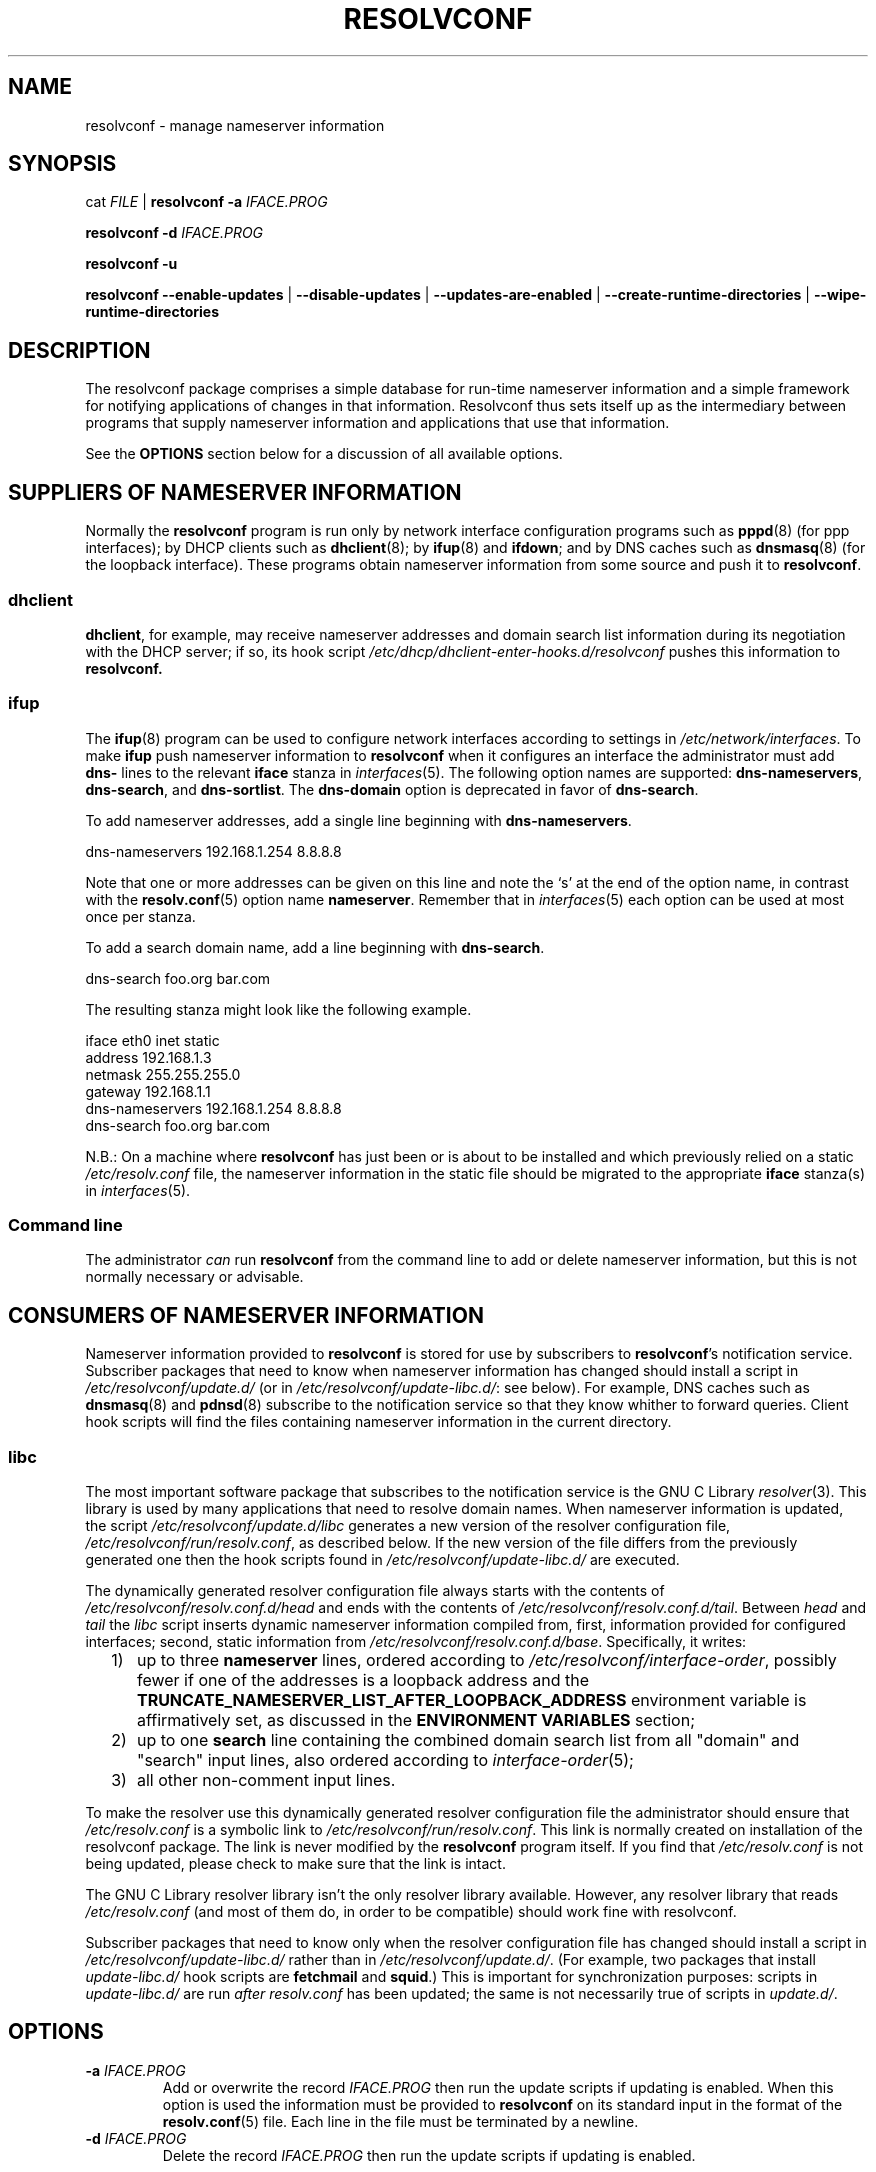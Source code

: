 .TH RESOLVCONF "8" "27 May 2012" "resolvconf" "resolvconf"
.SH NAME
resolvconf \- manage nameserver information
.SH SYNOPSIS
cat \fIFILE\fR |
.B resolvconf
\fB\-a\fR \fIIFACE.PROG\fR
.PP
.B resolvconf
\fB\-d\fR \fIIFACE.PROG\fR
.PP
.B resolvconf
\fB\-u\fR
.PP
.B resolvconf
.B \-\-enable\-updates
|
.B \-\-disable\-updates
|
.B \-\-updates\-are\-enabled
|
.B \-\-create\-runtime\-directories
|
.B \-\-wipe\-runtime\-directories
.SH DESCRIPTION
The resolvconf package comprises a simple database
for run-time nameserver information
and a simple framework
for notifying applications of changes in that information.
Resolvconf thus sets itself up as the intermediary between programs that
supply nameserver information and applications that use 
that information.
.PP
See the \fBOPTIONS\fR section below for a discussion of all available
options.
.SH SUPPLIERS OF NAMESERVER INFORMATION
Normally the
.B resolvconf
program is run only by network interface configuration programs
such as
.BR pppd (8) 
(for ppp interfaces);
by DHCP clients such as
.BR dhclient (8);
by
.BR ifup (8) 
and
.BR ifdown ;
and by DNS caches such as
.BR dnsmasq (8)
(for the loopback interface).
These programs obtain nameserver information from some source
and push it to
.BR resolvconf .
.SS dhclient
.BR dhclient ,
for example,
may receive nameserver addresses
and domain search list information 
during its negotiation with the DHCP server;
if so, its hook script
.I /etc/dhcp/dhclient\-enter\-hooks.d/resolvconf
pushes this information to 
.B resolvconf.
.SS ifup
The
.BR ifup (8)
program can be used to configure network interfaces
according to settings in
.IR /etc/network/interfaces .
To make 
.B ifup
push nameserver information to
.B resolvconf
when it configures an interface
the administrator must add
.B dns\-
lines to the relevant
.B iface
stanza in
.IR interfaces (5).
The following option names are supported:
.BR dns\-nameservers ,
.BR dns\-search ,
and
.BR dns\-sortlist .  
The 
.B dns\-domain
option is deprecated in favor of
.BR dns\-search .
.PP
To add nameserver addresses, add a single line beginning with
.BR dns\-nameservers .
.PP
.EX
    dns\-nameservers 192.168.1.254 8.8.8.8
.EE
.PP
Note that one or more addresses can be given on this line
and note the `s' at the end of the option name,
in contrast with the 
.BR resolv.conf (5)
option name
.BR nameserver .
Remember that in
.IR interfaces (5)
each option can be used at most once per stanza.
.PP
To add a search domain name, add a line beginning with
.BR dns\-search .
.PP
.EX
    dns\-search foo.org bar.com
.EE

The resulting stanza might look like the following example.
.PP
.EX
    iface eth0 inet static
        address 192.168.1.3
        netmask 255.255.255.0
        gateway 192.168.1.1
        dns\-nameservers 192.168.1.254 8.8.8.8
        dns\-search foo.org bar.com
.EE
.PP
N.B.: On a machine where 
.B resolvconf
has just been or is about to be installed
and which previously relied on a static
.I /etc/resolv.conf
file,
the nameserver information in the static file
should be migrated to the appropriate
.B iface
stanza(s) in
.IR interfaces (5).
.PP
.SS Command line
The administrator \fIcan\fR run
.B resolvconf
from the command line to add or delete nameserver information,
but this is not normally necessary or advisable.
.SH CONSUMERS OF NAMESERVER INFORMATION
Nameserver information provided to
.B resolvconf
is stored for use by subscribers to \fBresolvconf\fR's notification service.
Subscriber packages that need to know when nameserver information has changed
should install a script in
.I /etc/resolvconf/update.d/
(or in
.IR /etc/resolvconf/update\-libc.d/ :
see below).
For example, DNS caches such as
.BR dnsmasq (8)
and
.BR pdnsd (8)
subscribe to the notification service so that they know
whither to forward queries.
Client hook scripts will find the files containing nameserver
information in the current directory.
.SS libc
The most important software package
that subscribes to the notification service
is the GNU C Library
.IR resolver (3).
This library is used by many applications
that need to resolve domain names.
When nameserver information is updated, the script
.I /etc/resolvconf/update.d/libc
generates a new version of the resolver configuration file,
.IR /etc/resolvconf/run/resolv.conf , 
as described below.
If the new version of the file differs
from the previously generated one
then the hook scripts found in
.IR /etc/resolvconf/update\-libc.d/ 
are executed.
.PP
The dynamically generated resolver configuration file
always starts with the contents of
.I /etc/resolvconf/resolv.conf.d/head
and ends with the contents of
.IR /etc/resolvconf/resolv.conf.d/tail .
Between
.I head
and
.I tail
the
.I libc
script inserts
dynamic nameserver information
compiled from,
first,
information provided for configured interfaces;
second,
static information from
.IR /etc/resolvconf/resolv.conf.d/base .
Specifically, it writes:
.IP "  1)" 5
up to three 
.B nameserver
lines,
ordered according to
.IR /etc/resolvconf/interface\-order ,
possibly fewer
if one of the addresses is a loopback address and the
.B TRUNCATE_NAMESERVER_LIST_AFTER_LOOPBACK_ADDRESS 
environment variable is affirmatively set, as discussed in the
.B ENVIRONMENT VARIABLES
section;
.IP "  2)" 5
up to one
.B search
line containing the combined domain search list from all
"domain" and "search" input lines,
also ordered according to
.IR interface\-order (5);
.IP "  3)" 5
all other non-comment input lines.
.PP
To make the resolver use
this dynamically generated resolver configuration file
the administrator should ensure that
.I /etc/resolv.conf
is a symbolic link to
.IR /etc/resolvconf/run/resolv.conf .
This link is normally created on installation of the
resolvconf package.
The link is never modified by the
.B resolvconf
program itself.
If you find that \fI/etc/resolv.conf\fR is not being updated,
please check to make sure that the link is intact.
.PP
The GNU C Library resolver library isn't the only resolver library available.
However, any resolver library that reads
.I /etc/resolv.conf
(and most of them do, in order to be compatible)
should work fine with resolvconf.
.PP
Subscriber packages that need to know only when the resolver configuration file
has changed should install a script in
.I /etc/resolvconf/update\-libc.d/
rather than in
.IR /etc/resolvconf/update.d/ .
(For example, two packages that install
.I update\-libc.d/
hook scripts are
.B fetchmail
and
.BR squid .)
This is important for synchronization purposes:
scripts in
.I update\-libc.d/
are run \fIafter\fR
.I resolv.conf
has been updated;
the same is not necessarily true of scripts in
.IR update.d/ .
.SH OPTIONS
.TP
\fB\-a\fR \fIIFACE.PROG\fR
Add or overwrite the record \fIIFACE.PROG\fR
then run the update scripts if updating is enabled.
When this option is used the information must be provided to
.B resolvconf
on its standard input in the format of the
.BR resolv.conf (5)
file.
Each line in the file must be terminated by a newline.
.TP
\fB\-d\fR \fIIFACE.PROG\fR
Delete the record \fIIFACE.PROG\fR
then run the update scripts if updating is enabled.
.PP
The string \fIIFACE.PROG\fR name may not contain
spaces,
slashes,
an initial dot, an initial hyphen or an initial tilde.
It is conventionally formed from
\fIIFACE\fR,
the name of the interface involved,
a dot,
and
\fIPROG\fR,
the name of the interface configuration program,
e.g., `eth0.dhclient'.
.TP
\fB\-u\fR
Just run the update scripts
(if updating is enabled).
.TP
With \fB\-a\fR, \fB\-d\fR or \fB\-u\fR:
if updating is not enabled, schedule a delayed update.
The delayed update will be carried out when updates are enabled.
.TP
\fB\-\-enable\-updates\fR 
Set the flag indicating that 
.B resolvconf
should run update scripts
when invoked in the future with \fB\-a\fR, \fB\-d\fR or \fB\-u\fR.
If a delayed update was scheduled then run update scripts.
.TP
\fB\-\-disable\-updates\fR
Clear the flag.
.TP
\fB\-\-updates\-are\-enabled\fR
Return 0 if the flag is set,
otherwise return 1.
.TP
\fB\-\-create\-runtime\-directories\fR
Create the directories where resolver information records
and other run-time files are stored.
.TP
\fB\-\-wipe\-runtime\-directories\fR
Delete everything in the directories where resolver information records
and other run-time files are stored.
.SH ENVIRONMENT VARIABLES
The following variables can be set in the configuration file
.IR /etc/default/resolvconf .
If the file does not exist you will have to create it.
.TP
.B REPORT_ABSENT_SYMLINK
If set to "yes" then
.B resolvconf
will print a message when
.I /etc/resolv.conf
is not a symbolic link
to the
.BR resolvconf -generated
resolver configuration file.
Set to "no" to prevent the printing of this message.
The default is "yes".
.TP
.B TRUNCATE_NAMESERVER_LIST_AFTER_LOOPBACK_ADDRESS
If set to "yes" then the 
.I libc
script will include
no more nameserver addresses
after the first nameserver address
that is a loopback address.
(In IPv4 a loopback address is any one that starts with "127.".
In IPv6 the loopback address is "::1".)
.IP 
The advantage of truncating the nameserver list after a loopback address
is that doing so inhibits unnecessary changes to
.I resolv.conf 
and thus reduces the number of instances in which the
.I update\-libc.d/
scripts have to be run.
When an interface is brought up or down
the local caching nameserver
that listens on the loopback address
is still informed of the change and adapts accordingly;
the clients of the resolver which use the local caching nameserver
do not need to be notified of the change.
A disadvantage of this mode of operation is that applications have
no secondary or tertiary nameserver address to fall back on should
the local caching nameserver crash.
Insofar as a local nameserver crash can be regarded
as an unlikely event,
this is a relatively minor disadvantage.
Set to "no" to disable truncation.
The default is "yes".
.IP 
A deprecated synonym for this variable is 
.BR TRUNCATE_NAMESERVER_LIST_AFTER_127 .
.SH FILES
.TP
.I /etc/default/resolvconf
See the ENVIRONMENT VARIABLES section.
.TP
.I /etc/resolvconf/run
This is a symbolic link to a location where nameserver information is stored.
The location must be on a filesystem that is writable
early in the boot sequence.
In Debian the default location is
.I /run/resolvconf
and
in the future this will be
the only supported location;
configurability of the location via
.I /etc/resolvconf/run
will be dropped.
Nevertheless, clients should not make any assumptions
about the location or the canonical path of this directory
or the hierarchy that is constructed under it.
.IP
The target of this symbolic link will be created if
.B resolvconf
is called with the
\fB\-\-create\-runtime\-directories\fR option.
.TP
.I /etc/resolvconf/interface\-order
Determines the order of precedence of nameserver addresses and search domain names.
See above and
.BR interface\-order (5).
.TP
.I /etc/resolvconf/resolv.conf.d/base
File containing basic resolver information.
The lines in this file are included in the resolver configuration file
even when no interfaces are configured.
.TP
.I /etc/resolvconf/resolv.conf.d/head
File to be prepended to the dynamically generated resolver configuration file.
Normally this is just a comment line.
.TP
.I /etc/resolvconf/resolv.conf.d/tail
File to be appended to the dynamically generated resolver configuration file.
To append nothing, make this an empty file.
This file is a good place to put a resolver
.B options
line if one is needed, e.g.,

.EX
    options inet6
.EE
.TP
.I /etc/resolvconf/resolv.conf.d/original
Copy of the \fI/etc/resolv.conf\fR file before the resolvconf package was installed.
This file has no effect on the functioning of resolvconf;
it is retained so that \fI/etc/resolv.conf\fR can be restored
to its original state if the resolvconf package is removed.

Note also that a copy of this file is included in the database
until the first reboot after installation of the resolvconf package;
this ensures that nameservers reachable before installation of resolvconf
are still reachable after installation of resolvconf even though
at that point
not all suppliers of nameserver information may have supplied their
information to
.BR resolvconf (8).

Note also that the administrator can choose to create a symbolic link
in \fI/etc/resolvconf/resolv.conf.d/\fR from
.I tail
to
.I original
so that the contents of the latter are always added to the end of the
dynamically generated \fIresolv.conf\fR.

.SH BUGS
Currently
.B resolvconf
does not check the sanity of the information provided to it.
.SH AUTHOR
Written by Thomas Hood <jdthood@gmail.com>.
.SH COPYRIGHT
Copyright \(co 2004-2012 Thomas Hood.
.br
This is free software; see the source for copying conditions.
.SH "SEE ALSO"
.BR interface\-order (5),
.BR resolv.conf (5),
.BR resolver (3).
.PP
Read the
.B resolvconf
package
.I README
file for more in-depth information.
